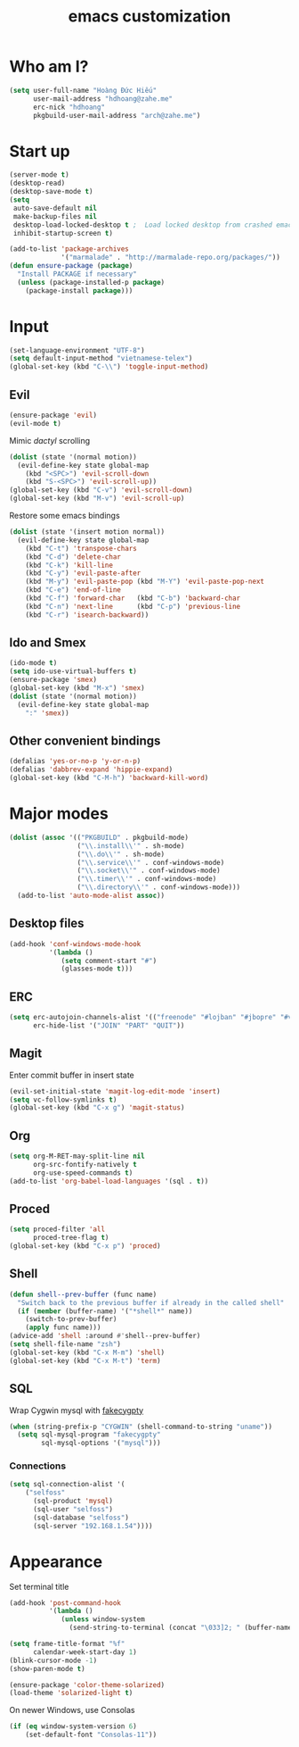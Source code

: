 #+title: emacs customization
#+startup: showall
* Who am I?
  #+begin_src emacs-lisp
    (setq user-full-name "Hоàng Đức Hiếu"
          user-mail-address "hdhoang@zahe.me"
          erc-nick "hdhoang"
          pkgbuild-user-mail-address "arch@zahe.me")
  #+end_src
* Start up
  #+begin_src emacs-lisp
    (server-mode t)
    (desktop-read)
    (desktop-save-mode t)
    (setq
     auto-save-default nil
     make-backup-files nil
     desktop-load-locked-desktop t ;  Load locked desktop from crashed emacs
     inhibit-startup-screen t)
  #+end_src
  #+begin_src emacs-lisp
    (add-to-list 'package-archives
                 '("marmalade" . "http://marmalade-repo.org/packages/"))
    (defun ensure-package (package)
      "Install PACKAGE if necessary"
      (unless (package-installed-p package)
        (package-install package)))
  #+end_src
* Input
  #+begin_src emacs-lisp
    (set-language-environment "UTF-8")
    (setq default-input-method "vietnamese-telex")
    (global-set-key (kbd "C-\\") 'toggle-input-method)
  #+end_src
** Evil
   #+begin_src emacs-lisp
     (ensure-package 'evil)
     (evil-mode t)
   #+end_src
   Mimic [[file+emacs:_pentadactylrc][dactyl]] scrolling
   #+begin_src emacs-lisp
     (dolist (state '(normal motion))
       (evil-define-key state global-map
         (kbd "<SPC>") 'evil-scroll-down
         (kbd "S-<SPC>") 'evil-scroll-up))
     (global-set-key (kbd "C-v") 'evil-scroll-down)
     (global-set-key (kbd "M-v") 'evil-scroll-up)
   #+end_src
   Restore some emacs bindings
   #+begin_src emacs-lisp
     (dolist (state '(insert motion normal))
       (evil-define-key state global-map
         (kbd "C-t") 'transpose-chars
         (kbd "C-d") 'delete-char
         (kbd "C-k") 'kill-line
         (kbd "C-y") 'evil-paste-after
         (kbd "M-y") 'evil-paste-pop (kbd "M-Y") 'evil-paste-pop-next
         (kbd "C-e") 'end-of-line
         (kbd "C-f") 'forward-char   (kbd "C-b") 'backward-char
         (kbd "C-n") 'next-line      (kbd "C-p") 'previous-line
         (kbd "C-r") 'isearch-backward))
   #+end_src
** Ido and Smex
   #+begin_src emacs-lisp
     (ido-mode t)
     (setq ido-use-virtual-buffers t)
     (ensure-package 'smex)
     (global-set-key (kbd "M-x") 'smex)
     (dolist (state '(normal motion))
       (evil-define-key state global-map
         ":" 'smex))
   #+end_src
** Other convenient bindings
   #+begin_src emacs-lisp
     (defalias 'yes-or-no-p 'y-or-n-p)
     (defalias 'dabbrev-expand 'hippie-expand)
     (global-set-key (kbd "C-M-h") 'backward-kill-word)
   #+end_src
* Major modes
  #+begin_src emacs-lisp
    (dolist (assoc '(("PKGBUILD" . pkgbuild-mode)
                     ("\\.install\\'" . sh-mode)
                     ("\\.do\\'" . sh-mode)
                     ("\\.service\\'" . conf-windows-mode)
                     ("\\.socket\\'" . conf-windows-mode)
                     ("\\.timer\\'" . conf-windows-mode)
                     ("\\.directory\\'" . conf-windows-mode)))
      (add-to-list 'auto-mode-alist assoc))
  #+end_src
** Desktop files
   #+begin_src emacs-lisp
     (add-hook 'conf-windows-mode-hook
               '(lambda ()
                  (setq comment-start "#")
                  (glasses-mode t)))
   #+end_src
** ERC
   #+begin_src emacs-lisp
     (setq erc-autojoin-channels-alist '(("freenode" "#lojban" "#jbopre" "#vnluser"))
           erc-hide-list '("JOIN" "PART" "QUIT"))
   #+end_src
** Magit
   Enter commit buffer in insert state
   #+begin_src emacs-lisp
     (evil-set-initial-state 'magit-log-edit-mode 'insert)
     (setq vc-follow-symlinks t)
     (global-set-key (kbd "C-x g") 'magit-status)
   #+end_src
** Org
   #+begin_src emacs-lisp
     (setq org-M-RET-may-split-line nil
           org-src-fontify-natively t
           org-use-speed-commands t)
     (add-to-list 'org-babel-load-languages '(sql . t))
   #+end_src
** Proced
   #+begin_src emacs-lisp
     (setq proced-filter 'all
           proced-tree-flag t)
     (global-set-key (kbd "C-x p") 'proced)
   #+end_src
** Shell
   #+begin_src emacs-lisp
     (defun shell--prev-buffer (func name)
       "Switch back to the previous buffer if already in the called shell"
       (if (member (buffer-name) '("*shell*" name))
         (switch-to-prev-buffer)
         (apply func name)))
     (advice-add 'shell :around #'shell--prev-buffer)
     (setq shell-file-name "zsh")
     (global-set-key (kbd "C-x M-m") 'shell)
     (global-set-key (kbd "C-x M-t") 'term)
   #+end_src
** SQL
   Wrap Cygwin mysql with [[https://github.com/Shougo/fakecygpty/blob/master/fakecygpty.c][fakecygpty]]
   #+begin_src emacs-lisp
     (when (string-prefix-p "CYGWIN" (shell-command-to-string "uname"))
       (setq sql-mysql-program "fakecygpty"
             sql-mysql-options '("mysql")))
   #+end_src
*** Connections
    #+begin_src emacs-lisp
      (setq sql-connection-alist '(
          ("selfoss"
            (sql-product 'mysql)
            (sql-user "selfoss")
            (sql-database "selfoss")
            (sql-server "192.168.1.54"))))
    #+end_src
* Appearance
  Set terminal title
  #+begin_src emacs-lisp
    (add-hook 'post-command-hook
              '(lambda ()
                 (unless window-system
                   (send-string-to-terminal (concat "\033]2; " (buffer-name) "\007")))))
  #+end_src
  #+begin_src emacs-lisp
    (setq frame-title-format "%f"
          calendar-week-start-day 1)
    (blink-cursor-mode -1)
    (show-paren-mode t)
  #+end_src
  #+begin_src emacs-lisp
    (ensure-package 'color-theme-solarized)
    (load-theme 'solarized-light t)
  #+end_src
  On newer Windows, use Consolas
  #+begin_src emacs-lisp
    (if (eq window-system-version 6)
        (set-default-font "Consolas-11"))
  #+end_src
